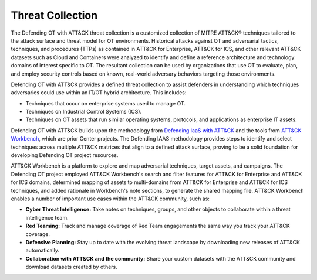 Threat Collection
=================

The Defending OT with ATT&CK threat collection is a customized collection of MITRE
ATT&CK® techniques tailored to the attack surface and threat model for OT environments.
Historical attacks against OT and adversarial tactics, techniques, and procedures (TTPs)
as contained in ATT&CK for Enterprise, ATT&CK for ICS, and other relevant ATT&CK
datasets such as Cloud and Containers were analyzed to identify and define a reference
architecture and technology domains of interest specific to OT. The resultant collection
can be used by organizations that use OT to evaluate, plan, and employ security controls
based on known, real-world adversary behaviors targeting those environments.

Defending OT with ATT&CK provides a defined threat collection to assist defenders in
understanding which techniques adversaries could use within an IT/OT hybrid
architecture. This includes:

* Techniques that occur on enterprise systems used to manage OT.
* Techniques on Industrial Control Systems (ICS).
* Techniques on OT assets that run similar operating systems, protocols, and applications as enterprise IT assets.


.. raw:: html

    <p>
        <a class="btn btn-primary" target="_blank" href="..\modified_work_bench_file.json" download="modified_work_bench_file.json">
        <i class="fa fa-download"></i> Download ATT&CK Workbench Collection (6.2mb)</a>
    </p>
    <p>
        <a class="btn btn-primary" target="_blank" href="..\hybrid_att&ck_matrix.xlsx" download="hybrid_att&ck_matrix.xlsx">
        <i class="fa fa-download"></i> Download Hybrid ATT&CK Matrix - EXCEL (32kb)</a>
    </p>
    <p>
        <a class="btn btn-primary" target="_blank" href="..\defending-ot-with-att&ck-0.3.json" download="defending-ot-with-att&ck-0.3.json">
        <i class="fa fa-download"></i> Download JSON Threat Collection (8.875mb)</a>
    </p>

Defending OT with ATT&CK builds upon the methodology from `Defending IaaS with ATT&CK
<https://center-for-threat-informed-defense.github.io/defending-iaas-with-attack/>`_ and
the tools from `ATT&CK Workbench
<https://github.com/center-for-threat-informed-defense/attack-workbench-frontend/blob/master/README.md>`_,
which are prior Center projects. The Defending IAAS methodology provides steps to
identify and select techniques across multiple ATT&CK matrices that align to a defined
attack surface, proving to be a solid foundation for developing Defending OT project
resources.

ATT&CK Workbench is a platform to explore and map adversarial techniques, target assets,
and campaigns. The Defending OT project employed ATT&CK Workbench's search and filter
features for ATT&CK for Enterprise and ATT&CK for ICS domains, determined mapping of
assets to multi-domains from ATT&CK for Enterprise and ATT&CK for ICS techniques, and
added rationale in Workbench's note sections, to generate the shared mapping file.
ATT&CK Workbench enables a number of important use cases within the ATT&CK community,
such as:

* **Cyber Threat Intelligence:** Take notes on techniques, groups, and other objects to
  collaborate within a threat intelligence team.
* **Red Teaming:** Track and manage coverage of Red Team engagements the same way you
  track your ATT&CK coverage.
* **Defensive Planning:** Stay up to date with the evolving threat landscape by
  downloading new releases of ATT&CK automatically.
* **Collaboration with ATT&CK and the community:** Share your custom datasets with the
  ATT&CK community and download datasets created by others.
